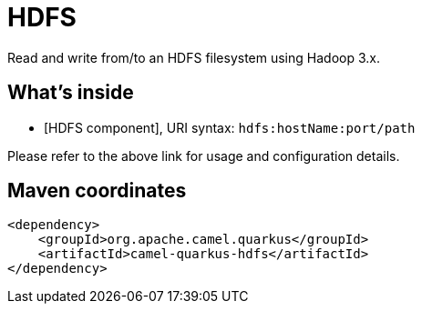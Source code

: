 // Do not edit directly!
// This file was generated by camel-quarkus-maven-plugin:update-extension-doc-page
[id="extensions-hdfs"]
= HDFS
:linkattrs:
:cq-artifact-id: camel-quarkus-hdfs
:cq-native-supported: false
:cq-status: Preview
:cq-status-deprecation: Preview Deprecated
:cq-description: Read and write from/to an HDFS filesystem using Hadoop 3.x.
:cq-deprecated: true
:cq-jvm-since: 1.1.0
:cq-native-since: n/a

ifeval::[{doc-show-badges} == true]
[.badges]
[.badge-key]##JVM since##[.badge-supported]##1.1.0## [.badge-key]##Native##[.badge-unsupported]##unsupported## [.badge-key]##⚠️##[.badge-unsupported]##Deprecated##
endif::[]

Read and write from/to an HDFS filesystem using Hadoop 3.x.

[id="extensions-hdfs-whats-inside"]
== What's inside

* [HDFS component], URI syntax: `hdfs:hostName:port/path`

Please refer to the above link for usage and configuration details.

[id="extensions-hdfs-maven-coordinates"]
== Maven coordinates

[source,xml]
----
<dependency>
    <groupId>org.apache.camel.quarkus</groupId>
    <artifactId>camel-quarkus-hdfs</artifactId>
</dependency>
----
ifeval::[{doc-show-user-guide-link} == true]
Check the xref:user-guide/index.adoc[User guide] for more information about writing Camel Quarkus applications.
endif::[]
